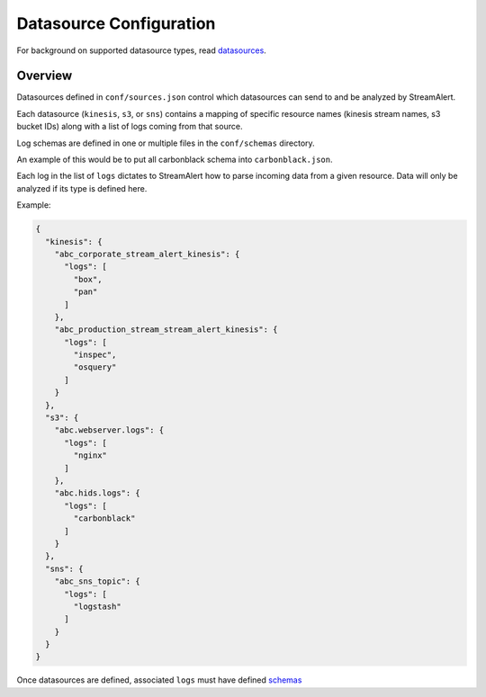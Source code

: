 Datasource Configuration
========================

For background on supported datasource types, read `datasources <datasources.html>`_.

Overview
--------

Datasources defined in ``conf/sources.json`` control which datasources can send to and be analyzed by StreamAlert.

Each datasource (``kinesis``, ``s3``, or ``sns``) contains a mapping of specific resource names (kinesis stream names, s3 bucket IDs) along with a list of logs coming from that source.

Log schemas are defined in one or multiple files in the ``conf/schemas`` directory.

An example of this would be to put all carbonblack schema into ``carbonblack.json``.

Each log in the list of ``logs`` dictates to StreamAlert how to parse incoming data from a given resource.  Data will only be analyzed if its type is defined here.

Example:

.. code-block:: json

  {
    "kinesis": {
      "abc_corporate_stream_alert_kinesis": {
        "logs": [
          "box",
          "pan"
        ]
      },
      "abc_production_stream_stream_alert_kinesis": {
        "logs": [
          "inspec",
          "osquery"
        ]
      }
    },
    "s3": {
      "abc.webserver.logs": {
        "logs": [
          "nginx"
        ]
      },
      "abc.hids.logs": {
        "logs": [
          "carbonblack"
        ]
      }
    },
    "sns": {
      "abc_sns_topic": {
        "logs": [
          "logstash"
        ]
      }
    }
  }

Once datasources are defined, associated ``logs`` must have defined `schemas <conf-schemas.html>`_
